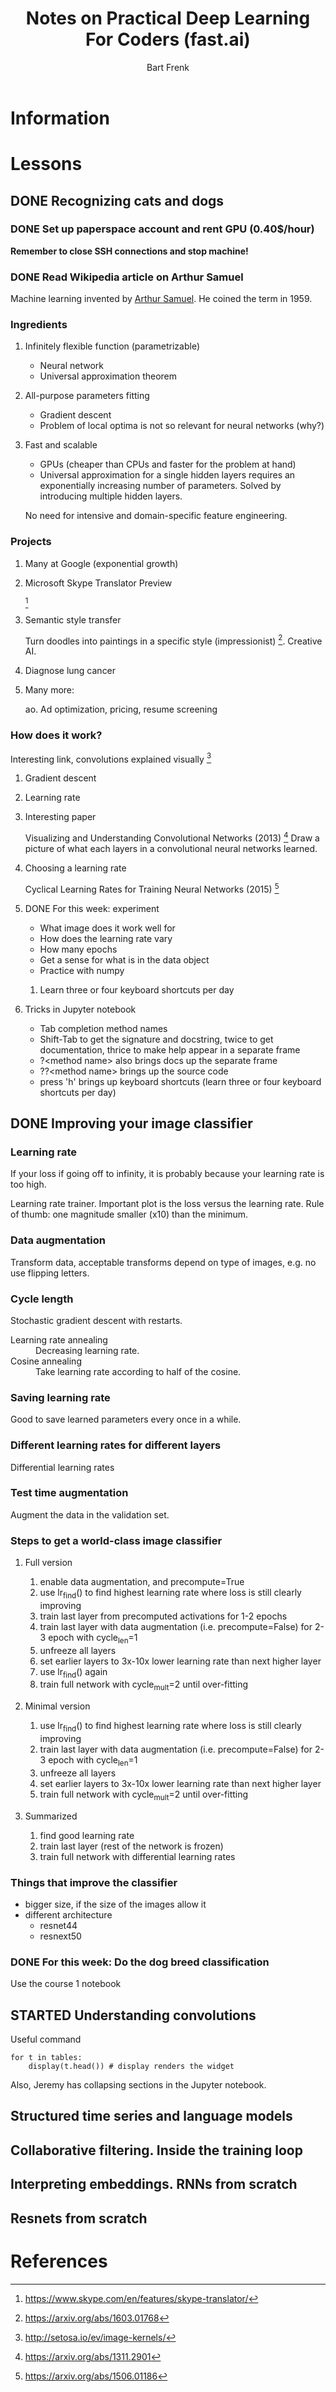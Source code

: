 #+TITLE: Notes on Practical Deep Learning For Coders (fast.ai)
#+AUTHOR: Bart Frenk

* Information

* Lessons
** DONE Recognizing cats and dogs
   CLOSED: [2018-02-07 Wed 13:40]
*** DONE Set up paperspace account and rent GPU (0.40$/hour)
    CLOSED: [2018-02-07 Wed 11:25]
    *Remember to close SSH connections and stop machine!*

*** DONE Read Wikipedia article on Arthur Samuel    
    CLOSED: [2018-02-07 Wed 13:42]
    Machine learning invented by [[https://en.wikipedia.org/wiki/Arthur_Samuel][Arthur Samuel]]. He coined the term in 1959.

*** Ingredients
**** Infinitely flexible function (parametrizable)
     - Neural network
     - Universal approximation theorem
**** All-purpose parameters fitting
     - Gradient descent
     - Problem of local optima is not so relevant for neural networks (why?)
**** Fast and scalable
     - GPUs (cheaper than CPUs and faster for the problem at hand)
     - Universal approximation for a single hidden layers requires an
       exponentially increasing number of parameters. Solved by introducing
       multiple hidden layers.

  No need for intensive and domain-specific feature engineering.

*** Projects
**** Many at Google (exponential growth)
**** Microsoft Skype Translator Preview
     [3]
**** Semantic style transfer
     Turn doodles into paintings in a specific style
     (impressionist) [4]. Creative AI.
**** Diagnose lung cancer
**** Many more:
     ao. Ad optimization, pricing, resume screening

*** How does it work?
    Interesting link, convolutions explained visually [5]

**** Gradient descent
**** Learning rate

**** Interesting paper
     Visualizing and Understanding Convolutional Networks (2013) [6]
     Draw a picture of what each layers in a convolutional neural networks learned.

**** Choosing a learning rate
     Cyclical Learning Rates for Training Neural Networks (2015) [7]

**** DONE For this week: experiment
     CLOSED: [2018-02-10 Sat 21:41]
     - What image does it work well for
     - How does the learning rate vary
     - How many epochs
     - Get a sense for what is in the data object
     - Practice with numpy
***** Learn three or four keyboard shortcuts per day

**** Tricks in Jupyter notebook
     - Tab completion method names
     - Shift-Tab to get the signature and docstring, twice to get documentation,
       thrice to make help appear in a separate frame
     - ?<method name> also brings docs up the separate frame
     - ??<method name> brings up the source code
     - press 'h' brings up keyboard shortcuts (learn three or four keyboard
       shortcuts per day)

** DONE Improving your image classifier
   CLOSED: [2018-02-23 Fri 11:20]
*** Learning rate 
    If your loss if going off to infinity, it is probably because your learning
    rate is too high.
    
    Learning rate trainer. Important plot is the loss versus the learning
    rate. Rule of thumb: one magnitude smaller (x10) than the minimum.
*** Data augmentation
    Transform data, acceptable transforms depend on type of images, e.g. no use
    flipping letters.
*** Cycle length
    Stochastic gradient descent with restarts.

    - Learning rate annealing :: Decreasing learning rate.
    - Cosine annealing :: Take learning rate according to half of the cosine.

*** Saving learning rate
    Good to save learned parameters every once in a while.
*** Different learning rates for different layers
    Differential learning rates

*** Test time augmentation
    Augment the data in the validation set.

*** Steps to get a world-class image classifier
**** Full version
    1. enable data augmentation, and precompute=True
    2. use lr_find() to find highest learning rate where loss is still clearly improving
    3. train last layer from precomputed activations for 1-2 epochs
    4. train last layer with data augmentation (i.e. precompute=False) for 2-3 epoch with cycle_len=1
    5. unfreeze all layers
    6. set earlier layers to 3x-10x lower learning rate than next higher layer
    7. use lr_find() again
    8. train full network with cycle_mult=2 until over-fitting
**** Minimal version
    2. use lr_find() to find highest learning rate where loss is still clearly improving
    4. train last layer with data augmentation (i.e. precompute=False) for 2-3 epoch with cycle_len=1
    5. unfreeze all layers
    6. set earlier layers to 3x-10x lower learning rate than next higher layer
    8. train full network with cycle_mult=2 until over-fitting
**** Summarized
     1. find good learning rate
     2. train last layer (rest of the network is frozen)
     3. train full network with differential learning rates
*** Things that improve the classifier
    - bigger size, if the size of the images allow it
    - different architecture  
      - resnet44
      - resnext50
     
*** DONE For this week: Do the dog breed classification
    CLOSED: [2018-02-17 Sat 00:11]
    Use the course 1 notebook
** STARTED Understanding convolutions
   Useful command
   #+BEGIN_SRC ipython :session :exports code
   for t in tables:
       display(t.head()) # display renders the widget
   #+END_SRC
   Also, Jeremy has collapsing sections in the Jupyter notebook.

** Structured time series and language models
** Collaborative filtering. Inside the training loop
** Interpreting embeddings. RNNs from scratch
** Resnets from scratch


* References

[1] http://www.fast.ai/ (course website)
[2] https://www.paperspace.com/ (machine provider)
[3] https://www.skype.com/en/features/skype-translator/
[4] https://arxiv.org/abs/1603.01768
[5] http://setosa.io/ev/image-kernels/
[6] https://arxiv.org/abs/1311.2901
[7] https://arxiv.org/abs/1506.01186
